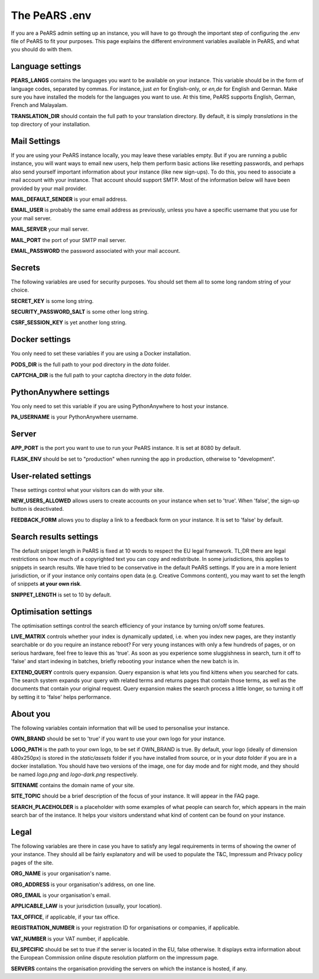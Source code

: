 ==============
The PeARS .env
==============

If you are a PeARS admin setting up an instance, you will have to go through the important step of configuring the .env file of PeARS to fit your purposes. This page explains the different environment variables available in PeARS, and what you should do with them.

-----------------
Language settings
-----------------

**PEARS_LANGS** contains the languages you want to be available on your instance. This variable should be in the form of language codes, separated by commas. For instance, just *en* for English-only, or *en,de* for English and German. Make sure you have installed the models for the languages you want to use. At this time, PeARS supports English, German, French and Malayalam.

**TRANSLATION_DIR** should contain the full path to your translation directory. By default, it is simply *translations* in the top directory of your installation.

-------------
Mail Settings
-------------

If you are using your PeARS instance locally, you may leave these variables empty. But if you are running a public instance, you will want ways to email new users, help them perform basic actions like resetting passwords, and perhaps also send yourself important information about your instance (like new sign-ups). To do this, you need to associate a mail account with your instance. That account should support SMTP. Most of the information below will have been provided by your mail provider.

**MAIL_DEFAULT_SENDER** is your email address.

**EMAIL_USER** is probably the same email address as previously, unless you have a specific username that you use for your mail server.

**MAIL_SERVER** your mail server.

**MAIL_PORT** the port of your SMTP mail server.

**EMAIL_PASSWORD** the password associated with your mail account.

-------
Secrets
-------

The following variables are used for security purposes. You should set them all to some long random string of your choice.

**SECRET_KEY** is some long string.

**SECURITY_PASSWORD_SALT** is some other long string.

**CSRF_SESSION_KEY** is yet another long string.

---------------
Docker settings
---------------

You only need to set these variables if you are using a Docker installation.

**PODS_DIR** is the full path to your pod directory in the *data* folder.

**CAPTCHA_DIR** is the full path to your captcha directory in the *data* folder.

-----------------------
PythonAnywhere settings
-----------------------

You only need to set this variable if you are using PythonAnywhere to host your instance.

**PA_USERNAME** is your PythonAnywhere username.

------
Server
------

**APP_PORT** is the port you want to use to run your PeARS instance. It is set at 8080 by default.

**FLASK_ENV** should be set to "production" when running the app in production, otherwise to "development".

---------------------
User-related settings
---------------------

These settings control what your visitors can do with your site.

**NEW_USERS_ALLOWED** allows users to create accounts on your instance when set to 'true'. When 'false', the sign-up button is deactivated.

**FEEDBACK_FORM** allows you to display a link to a feedback form on your instance. It is set to 'false' by default.

-----------------------
Search results settings
-----------------------

The default snippet length in PeARS is fixed at 10 words to respect the EU legal framework. TL;DR there are legal restrictions on how much of a copyrighted text you can copy and redistribute. In some jurisdictions, this applies to snippets in search results. We have tried to be conservative in the default PeARS settings. If you are in a more lenient jurisdiction, or if your instance only contains open data (e.g. Creative Commons content), you may want to set the length of snippets **at your own risk**. 

**SNIPPET_LENGTH** is set to 10 by default.

---------------------
Optimisation settings
---------------------

The optimisation settings control the search efficiency of your instance by turning on/off some features.

**LIVE_MATRIX** controls whether your index is dynamically updated, i.e. when you index new pages, are they instantly searchable or do you require an instance reboot? For very young instances with only a few hundreds of pages, or on serious hardware, feel free to leave this as 'true'. As soon as you experience some sluggishness in search, turn it off to 'false' and start indexing in batches, briefly rebooting your instance when the new batch is in.

**EXTEND_QUERY** controls query expansion. Query expansion is what lets you find kittens when you searched for cats. The search system expands your query with related terms and returns pages that contain those terms, as well as the documents that contain your original request. Query expansion makes the search process a little longer, so turning it off by setting it to 'false' helps performance.

---------
About you
---------

The following variables contain information that will be used to personalise your instance.

**OWN_BRAND** should be set to 'true' if you want to use your own logo for your instance. 

**LOGO_PATH** is the path to your own logo, to be set if OWN_BRAND is true. By default, your logo (ideally of dimension 480x250px) is stored in the *static/assets* folder if you have installed from source, or in your *data* folder if you are in a docker installation. You should have two versions of the image, one for day mode and for night mode, and they should be named *logo.png* and *logo-dark.png* respectively.

**SITENAME** contains the domain name of your site.

**SITE_TOPIC** should be a brief description of the focus of your instance. It will appear in the FAQ page.

**SEARCH_PLACEHOLDER** is a placeholder with some examples of what people can search for, which appears in the main search bar of the instance. It helps your visitors understand what kind of content can be found on your instance.


-----
Legal
-----

The following variables are there in case you have to satisfy any legal requirements in terms of showing the owner of your instance. They should all be fairly explanatory and will be used to populate the T&C, Impressum and Privacy policy pages of the site. 

**ORG_NAME** is your organisation's name.

**ORG_ADDRESS** is your organisation's address, on one line.

**ORG_EMAIL** is your organisation's email.

**APPLICABLE_LAW** is your jurisdiction (usually, your location).

**TAX_OFFICE**, if applicable, if your tax office.

**REGISTRATION_NUMBER** is your registration ID for organisations or companies, if applicable.

**VAT_NUMBER** is your VAT number, if applicable.

**EU_SPECIFIC** should be set to true if the server is located in the EU, false otherwise. It displays extra information about the European Commission online dispute resolution platform on the impressum page.

**SERVERS** contains the organisation providing the servers on which the instance is hosted, if any.
